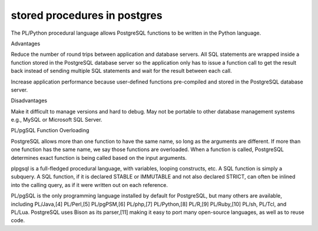 stored procedures in postgres
-----------------------------


The PL/Python procedural language allows PostgreSQL functions to be written in the Python language.

Advantages

Reduce the number of round trips between application and database servers. All SQL statements are wrapped inside a function
stored in the PostgreSQL database server so the application only has to issue a function call to get the result back instead of
sending multiple SQL statements and wait for the result between each call. 

Increase application performance because user-defined functions pre-compiled and stored in the PostgreSQL database server.


Disadvantages 

Make it difficult to manage versions and hard to debug.
May not be portable to other database management systems e.g., MySQL or Microsoft SQL Server.



PL/pgSQL Function Overloading

PostgreSQL allows more than one function to have the same name, so long as the arguments are different. If more than one function has the same name, we say those functions are overloaded. When a function is called, PostgreSQL determines exact function is being called based on the input arguments.



plpgsql is a full-fledged procedural language, with variables, looping constructs, etc. A SQL function is simply a subquery. A SQL function, if it is declared STABLE or IMMUTABLE and not also declared STRICT, can often be inlined into the calling query, as if it were written out on each reference.



PL/pgSQL is the only programming language installed by default for PostgreSQL, but many others are available, including PL/Java,[4] PL/Perl,[5] PL/pgPSM,[6] PL/php,[7] PL/Python,[8] PL/R,[9] PL/Ruby,[10] PL/sh, PL/Tcl, and PL/Lua. PostgreSQL uses Bison as its parser,[11] making it easy to port many open-source languages, as well as to reuse code.
